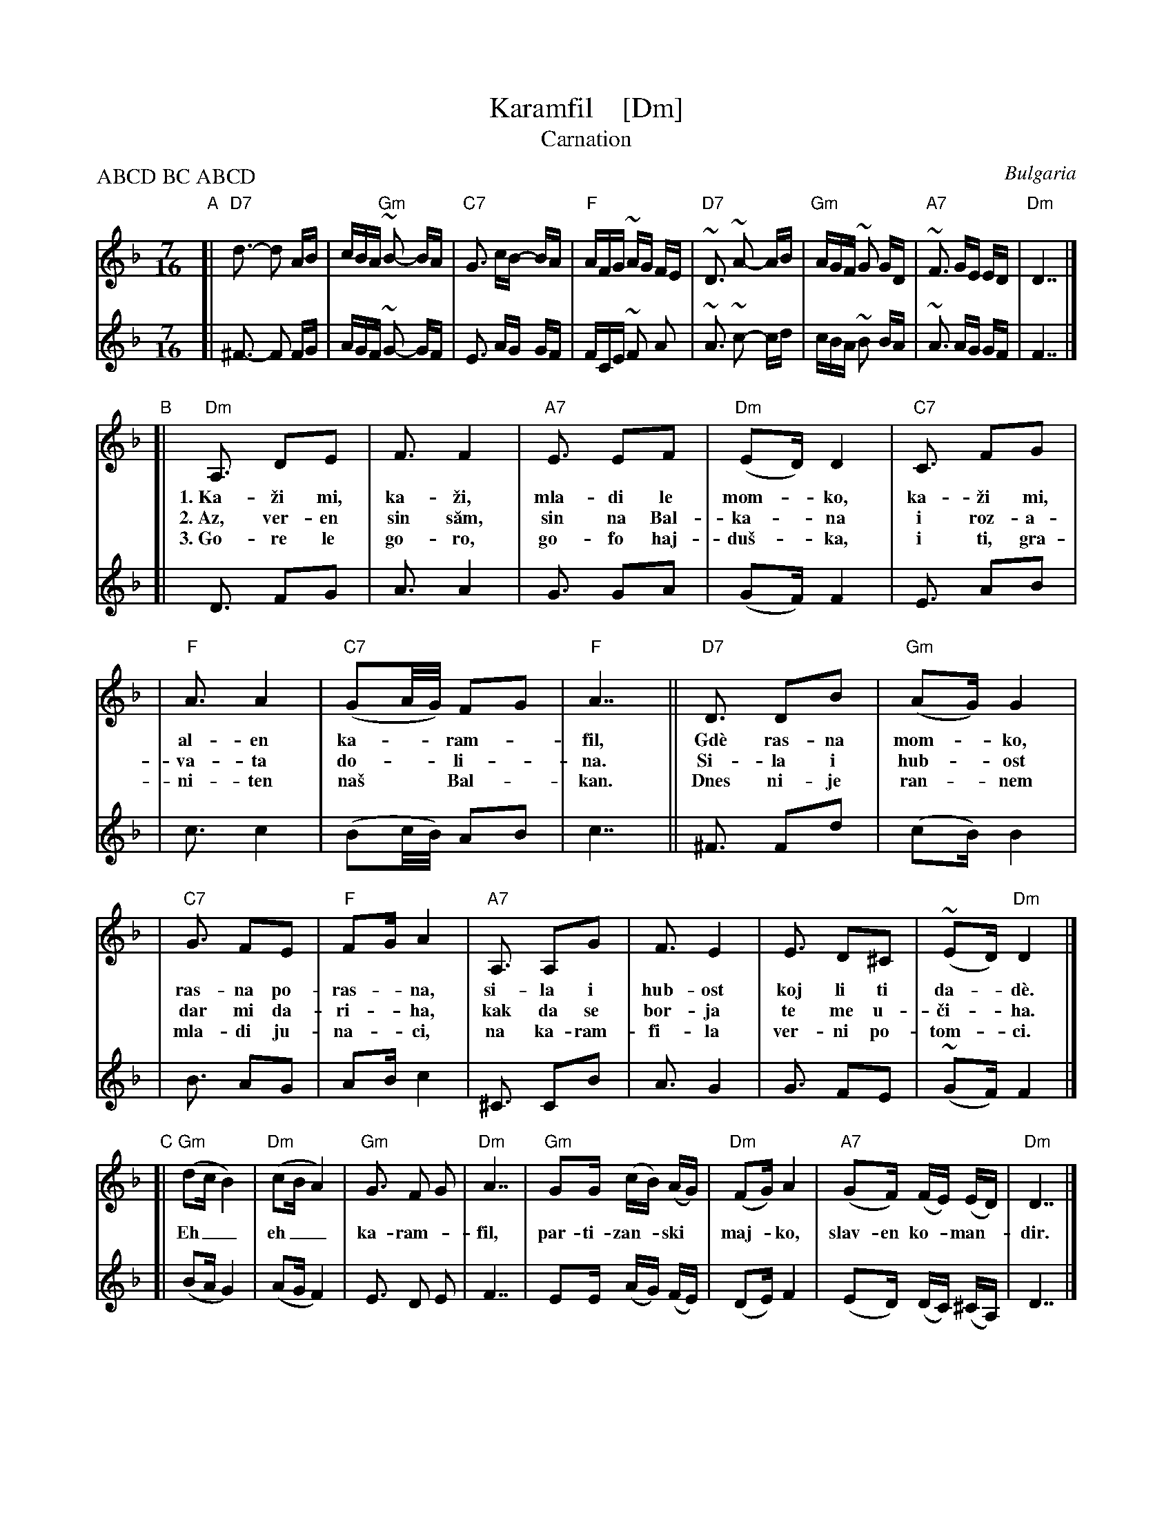 
X: 1
T: Karamfil    [Dm]
T: Carnation
%T: ABC DBC ABC D
O: Bulgaria
R: lesnoto
Z: 1998 by John Chambers <jc@trillian.mit.edu> http://trillian.mit.edu/~jc/music/
M: 7/16
L: 1/16
P: ABCD BC ABCD
K: Dm
% - - - - - - - - - - - - - - -
V: 1 staves=2
"A"[|\
  "D7"d3- d2 AB | cBA "Gm"~B2- BA | "C7"G3 cB- BA | "F"AFG ~AG FE | "D7"~D3 ~A2- AB | "Gm"AGF ~G2 GD | "A7"~F3 GE ED | "Dm"D7 |]
"B"[|\
  "Dm"A,3 D2E2 |  F3   F4 | "A7"E3 E2F2 | "Dm"(E2D) D4 | "C7"C3  F2G2 |
w: 1.~Ka-\vzi mi, ka-\vzi, mla-di le mom-*ko, ka-\vzi mi,
w: 2.~Az, ver-en sin s\uam, sin na Bal-ka-*na i roz-a-
w: 3.~Go-re le go-ro, go-fo haj-du\vs-*ka, i ti, gra-
V: 1
| "F"A3 A4 | "C7"(G2A/G/) F2G2 | "F"A7 || "D7"D3 D2B2 | "Gm"(A2G) G4 |
w: al-en ka-**ram-*fil, Gd\`e ras-na mom-*ko,
w: va-ta do-**li-*na.  Si-la i hub-*ost
w: ni-ten na\vs** Bal-*kan.  Dnes ni-je ran-*nem
% - - - - - - - - - - - - - - -
| "C7"G3 F2E2 | "F"F2G A4 | "A7"A,3 A,2G2 | F3 E4 | E3 D2^C2 | (~E2D) "Dm"D4 |]
w:ras-na po-ras-*na, si-la i hub-ost koj li ti da-*d\`e.
w:dar mi da-ri-*ha, kak da se bor-ja te me u-\vci-*ha.
w:mla-di ju-na-*ci, na ka-ram-fi-la ver-ni po-tom-*ci.
"C"[|\
  "Gm"(d2c B4) | "Dm"(c2B A4) | "Gm"G3 F2 G2 | "Dm"A7 | "Gm"G2G (cB) (AG) | "Dm"(F2G) A4 | "A7"(G2F) (FE) (ED) | "Dm"D7 |]
w: Eh__ eh__ ka-ram-*fil, par-ti-zan-*ski* maj-*ko, slav-en ko-*man-*dir.
%
"D"[|\
  "Gm"d2c ~B2- B2 | "Dm"c2B ~A2- A2 | "Gm"~(G2A/G/) F2 G2 | "Dm"~A4 |\
  "Gm"G2G cB AG | "Dm"~F2G ~A2- A2 | "A7"G(GF) (FE) (ED) | "Dm"~D7 |]
% - - - - - - - - - - - - - - -
V: 2
[| ^F3- F2 FG | AGF ~G2- GF | E3 AG GF | FCE ~F2 A2 |\
   ~A3 ~c2- cd | cBA ~B2 BA | ~A3 AG GF | F7 |]
[| D3 F2G2 | A3 A4 | G3 G2A2 | (G2F) F4 | E3 A2B2 |
| c3 c4 | (B2c/B/) A2B2 | c7 || ^F3 F2d2 | (c2B) B4 |
| B3 A2G2 | A2B c4 | ^C3 C2B2 | A3 G4 | G3 F2E2 | (~G2F) F4 |]
[| (B2A G4) | (A2G F4) | E3 D2 E2 | F7 |\
   E2E (AG) (FE) | (D2E) F4 | (E2D) (DC) (^CA,) | D7 |]
[| B2A ~G2- G2 | A2G ~F2- F2 | ~E3 D2 E2 | ~F4 \
| E2E AG FE | ~D2E ~F2- F2 | E(ED) (D^C) (CA,) | ~D7 |]
%
W: 1. Tell me, young girl, purple carnation,
W:    Where you grew up, who gave you strength and goodness.
W: (Refrain) Eh, eh, Carnation, partisan mother, true commander.
W: 2. I am a true son of the Balkans and the Rose Valley,
W:    Strength and goodness they gave me; how to fight is what they taught me.
W: 3. Up to the mountains of the Hajduks, and you, our granite Balkans,
W:    Today we raise young heroes, true descendants of the Carnation.


X: 1
T: Karamfil    [Em]
T: Carnation
%T: ABC DBC ABC D
O: Bulgaria
R: lesnoto
Z: 1998 by John Chambers <jc@trillian.mit.edu> http://trillian.mit.edu/~jc/music/
M: 7/16
L: 1/16
P: ABCD BC ABCD
K: Em
% - - - - - - - - - - - - - - -
V: 1 staves=2
"A"[|\
  "E7"e3- e2 Bc | dcB "Am"~c2- cB | "D7"A3 dc- cB | "G"BGA ~BA GF |\
  "E7"~E3 ~B2- Bc | "Am"BAG ~A2 AE | "B7"~G3 AF FE | "Em"E7 |]
"B"[|\
  "Em"B,3 E2F2 |  G3   G4 | "B7"F3 F2G2 | "Em"(F2E) E4 | "D7"D3  G2A2 |
w: 1.~Ka-\vzi mi, ka-\vzi, mla-di le mom-*ko, ka-\vzi mi,
w: 2.~Az, ver-en sin s\uam, sin na Bal-ka-*na i roz-a-
w: 3.~Go-re le go-ro, go-fo haj-du\vs-*ka, i ti, gra-
| "G"B3 B4 | "D7"(A2B/A/) G2A2 | "G"B7 || "E7"E3 E2c2 | "Am"(B2A) A4 |
w: al-en ka-**ram-*fil, Gd\`e ras-na mom-*ko,
w: va-ta do-**li-*na.  Si-la i hub-*ost
w: ni-ten na\vs** Bal-*kan.  Dnes ni-je ran-*nem
| "D7"A3 G2F2 | "G"G2A B4 | "B7"B,3 B,2A2 | G3 F4 | F3 E2^D2 | (~F2E) "Em"E4 |]
w:ras-na po-ras-*na, si-la i hub-ost koj li ti da-*d\`e.
w:dar mi da-ri-*ha, kak da se bor-ja te me u-\vci-*ha.
w:mla-di ju-na-*ci, na ka-ram-fi-la ver-ni po-tom-*ci.
"C"[|\
  "Am"(e2d c4) | "Em"(d2c B4) | "Am"A3 G2 A2 | "Em"B7 |\
  "Am"A2A (dc) (BA) | "Em"(G2A) B4 | "B7"(A2G) (GF) (FE) | "Em"E7 |]
w: Eh__ eh__ ka-ram-*fil, par-ti-zan-*ski* maj-*ko, slav-en ko-*man-*dir.
%
"D"[|\
  "Am"e2d ~c2- c2 | "Em"d2c ~B2- B2 | "Am"~(A2B/A/) G2 A2 | "Em"~B4 |\
  "Am"A2A dc BA | "Em"~G2A ~B2- B2 | "B7"A(AG) (GF) (FE) | "Em"~E7 |]
% - - - - - - - - - - - - - - -
V: 2
[| ^G3- G2 GA | BAG ~A2- AG | F3 BA AG | GDF ~G2 B2 |
   ~B3 ~d2- de | dcB ~c2 cB | ~B3 BA AG | G7 |]
[| E3 G2A2 | B3 B4 | A3 A2B2 | (A2G) G4 | F3 B2c2 |
|  d3 d4 | (c2d/c/) B2c2 | d7 || ^G3 G2e2 | (d2c) c4 |
|  c3 B2A2 | B2c d4 | ^D3 D2c2 | B3 A4 | A3 G2F2 | (~A2G) G4 |]
[| (c2B A4) | (B2A G4) | F3 E2 F2 | G7 |\
   F2F (BA) (GF) | (E2F) G4 | (F2E) (ED) (^DB,) | E7 |]
[| c2B ~A2- A2 | B2A ~G2- G2 | ~F3 E2 F2 | ~G4 |\
   F2F BA GF | ~E2F ~G2- G2 | F(FE) (E^D) (DB,) | ~E7 |]
% - - - - - - - - - - - - - - -
W: 1. Tell me, young girl, purple carnation,
W:    Where you grew up, who gave you strength and goodness.
W: (Refrain) Eh, eh, Carnation, partisan mother, true commander.
W: 2. I am a true son of the Balkans and the Rose Valley,
W:    Strength and goodness they gave me; how to fight is what they taught me.
W: 3. Up to the mountains of the Hajduks, and you, our granite Balkans,
W:    Today we raise young heroes, true descendants of the Carnation.
